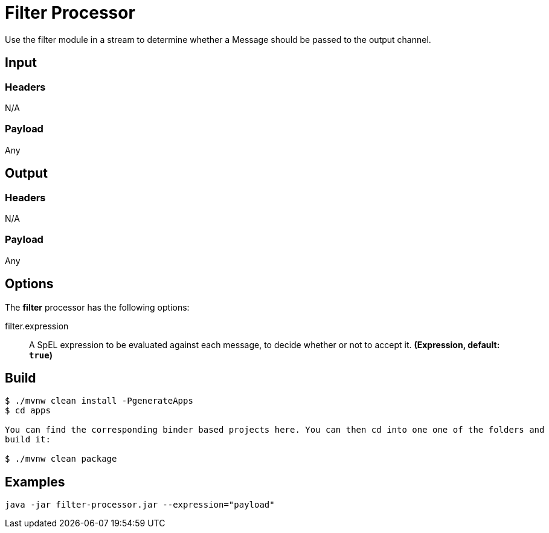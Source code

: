//tag::ref-doc[]
= Filter Processor

Use the filter module in a stream to determine whether a Message should be passed to the output channel.

== Input

=== Headers

N/A

=== Payload

Any

== Output

=== Headers

N/A

=== Payload

Any

== Options

The **$$filter$$** $$processor$$ has the following options:

//tag::configuration-properties[]
$$filter.expression$$:: $$A SpEL expression to be evaluated against each message, to decide whether or not to accept it.$$ *($$Expression$$, default: `$$true$$`)*
//end::configuration-properties[]

//end::ref-doc[]
== Build

```
$ ./mvnw clean install -PgenerateApps
$ cd apps

You can find the corresponding binder based projects here. You can then cd into one one of the folders and
build it:

$ ./mvnw clean package
```

== Examples

```
java -jar filter-processor.jar --expression="payload"
```
